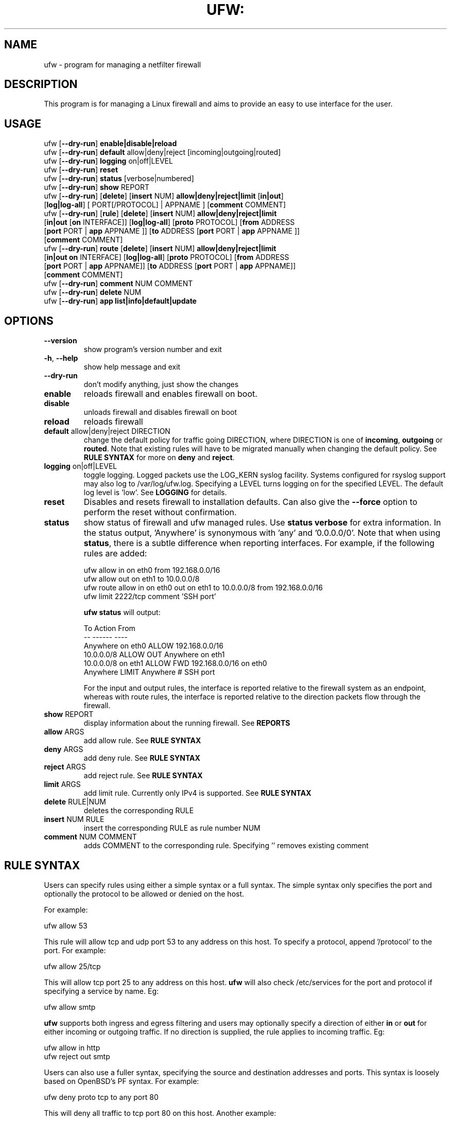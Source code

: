 .TH UFW: "8" "" "February 2016" "February 2016"

.SH NAME
ufw \- program for managing a netfilter firewall
.PP
.SH DESCRIPTION
This program is for managing a Linux firewall and aims to provide an easy to
use interface for the user.

.SH USAGE
.TP
ufw [\fB\-\-dry\-run\fR] \fBenable|disable|reload\fR
.TP
ufw [\fB\-\-dry\-run\fR] \fBdefault\fR allow|deny|reject [incoming|outgoing|routed]
.TP
ufw [\fB\-\-dry\-run\fR] \fBlogging\fR on|off|LEVEL
.TP
ufw [\fB\-\-dry\-run\fR] \fBreset\fR
.TP
ufw [\fB\-\-dry\-run\fR] \fBstatus\fR [verbose|numbered]
.TP
ufw [\fB\-\-dry\-run\fR] \fBshow\fR REPORT
.TP
ufw [\fB\-\-dry\-run\fR] [\fBdelete\fR] [\fBinsert\fR NUM] \fBallow|deny|reject|limit\fR [\fBin|out\fR] [\fBlog|log\-all\fR] [ PORT[/PROTOCOL] | APPNAME ] [\fBcomment\fR COMMENT]
.TP
ufw [\fB\-\-dry\-run\fR] [\fBrule\fR] [\fBdelete\fR] [\fBinsert\fR NUM] \fBallow|deny|reject|limit\fR [\fBin|out\fR [\fBon\fR INTERFACE]] [\fBlog|log\-all\fR] [\fBproto\fR PROTOCOL] [\fBfrom\fR ADDRESS [\fBport\fR PORT | \fBapp\fR APPNAME ]] [\fBto\fR ADDRESS [\fBport\fR PORT | \fBapp\fR APPNAME ]] [\fBcomment\fR COMMENT]
.TP
ufw [\fB\-\-dry\-run\fR] \fBroute\fR [\fBdelete\fR] [\fBinsert\fR NUM] \fBallow|deny|reject|limit\fR [\fBin|out\fR \fBon\fR INTERFACE] [\fBlog|log\-all\fR] [\fBproto\fR PROTOCOL] [\fBfrom\fR ADDRESS [\fBport\fR PORT | \fBapp\fR APPNAME]] [\fBto\fR ADDRESS [\fBport\fR PORT | \fBapp\fR APPNAME]] [\fBcomment\fR COMMENT]
.TP
ufw [\fB\-\-dry\-run\fR] \fBcomment\fR NUM COMMENT
.TP
ufw [\fB\-\-dry\-run\fR] \fBdelete\fR NUM
.TP
ufw [\fB\-\-dry\-run\fR] \fBapp\fR \fBlist|info|default|update\fR

.SH OPTIONS
.TP
\fB\-\-version\fR
show program's version number and exit
.TP
\fB\-h\fR, \fB\-\-help\fR
show help message and exit
.TP
\fB\-\-dry\-run\fR
don't modify anything, just show the changes
.TP
\fBenable\fR
reloads firewall and enables firewall on boot.
.TP
\fBdisable\fR
unloads firewall and disables firewall on boot
.TP
\fBreload\fR
reloads firewall
.TP
\fBdefault\fR allow|deny|reject DIRECTION
change the default policy for traffic going DIRECTION, where DIRECTION is one
of \fBincoming\fR, \fBoutgoing\fR or \fBrouted\fR. Note that existing rules
will have to be migrated manually when changing the default policy. See \fBRULE
SYNTAX\fR for more on \fBdeny\fR and \fBreject\fR.
.TP
\fBlogging\fR on|off|LEVEL
toggle logging. Logged packets use the LOG_KERN syslog facility. Systems
configured for rsyslog support may also log to /var/log/ufw.log. Specifying a
LEVEL turns logging on for the specified LEVEL. The default log level is 'low'.
See \fBLOGGING\fR for details.
.TP
\fBreset\fR
Disables and resets firewall to installation defaults. Can also give the
\fB\-\-force\fR option to perform the reset without confirmation.
.TP
\fBstatus\fR
show status of firewall and ufw managed rules. Use \fBstatus verbose\fR for
extra information. In the status output, 'Anywhere' is synonymous with 'any'
and '0.0.0.0/0'. Note that when using \fBstatus\fR, there is a subtle
difference when reporting interfaces. For example, if the following rules are
added:

  ufw allow in on eth0 from 192.168.0.0/16
  ufw allow out on eth1 to 10.0.0.0/8
  ufw route allow in on eth0 out on eth1 to 10.0.0.0/8 from 192.168.0.0/16
  ufw limit 2222/tcp comment 'SSH port'

\fBufw status\fR will output:

  To                         Action      From
  --                         ------      ----
  Anywhere on eth0           ALLOW       192.168.0.0/16
  10.0.0.0/8                 ALLOW OUT   Anywhere on eth1
  10.0.0.0/8 on eth1         ALLOW FWD   192.168.0.0/16 on eth0
  Anywhere                   LIMIT       Anywhere                 # SSH port

For the input and output rules, the interface is reported relative to the
firewall system as an endpoint, whereas with route rules, the interface is
reported relative to the direction packets flow through the firewall.

.TP
\fBshow\fR REPORT
display information about the running firewall. See \fBREPORTS\fR
.TP
\fBallow\fR ARGS
add allow rule.  See \fBRULE SYNTAX\fR
.TP
\fBdeny\fR ARGS
add deny rule.  See \fBRULE SYNTAX\fR
.TP
\fBreject\fR ARGS
add reject rule.  See \fBRULE SYNTAX\fR
.TP
\fBlimit\fR ARGS
add limit rule.  Currently only IPv4 is supported.  See \fBRULE SYNTAX\fR
.TP
\fBdelete\fR RULE|NUM
deletes the corresponding RULE
.TP
\fBinsert\fR NUM RULE
insert the corresponding RULE as rule number NUM
.TP
\fBcomment\fR NUM COMMENT
adds COMMENT to the corresponding rule. Specifying '' removes existing comment

.SH "RULE SYNTAX"
.PP
Users can specify rules using either a simple syntax or a full syntax. The
simple syntax only specifies the port and optionally the protocol to be
allowed or denied on the host.

For example:

  ufw allow 53

This rule will allow tcp and udp port 53 to any address on this host. To
specify a protocol, append '/protocol' to the port. For example:

  ufw allow 25/tcp

This will allow tcp port 25 to any address on this host. \fBufw\fR will also
check /etc/services for the port and protocol if specifying a service by name.
Eg:

  ufw allow smtp

\fBufw\fR supports both ingress and egress filtering and users may optionally
specify a direction of either \fBin\fR or \fBout\fR for either incoming or
outgoing traffic. If no direction is supplied, the rule applies to incoming
traffic. Eg:

  ufw allow in http
  ufw reject out smtp
.PP
Users can also use a fuller syntax, specifying the source and destination
addresses and ports. This syntax is loosely based on OpenBSD's PF syntax. For
example:

  ufw deny proto tcp to any port 80

This will deny all traffic to tcp port 80 on this host. Another example:

  ufw deny proto tcp from 10.0.0.0/8 to 192.168.0.1 port 25

This will deny all traffic from the RFC1918 Class A network to tcp port 25
with the address 192.168.0.1.

  ufw deny proto tcp from 2001:db8::/32 to any port 25

This will deny all traffic from the IPv6 2001:db8::/32 to tcp port 25 on this
host. IPv6 must be enabled in #CONFIG_PREFIX#/default/ufw for IPv6 firewalling
to work.

  ufw deny in on eth0 to 224.0.0.1 proto igmp

This will deny all igmp traffic to 224.0.0.1 on the eth0 interface.

  ufw allow in on eth0 to 192.168.0.1 proto gre

This will allow all gre traffic to 192.168.0.1 on the eth0 interface.

  ufw allow proto tcp from any to any port 80,443,8080:8090

The above will allow all traffic to tcp ports 80, 443 and 8080\-8090 inclusive.
When specifying multiple ports, the ports list must be numeric, cannot contain
spaces and must be modified as a whole. Eg, in the above example you cannot
later try to delete just the '443' port. You cannot specify more than 15 ports
(ranges count as 2 ports, so the port count in the above example is 4).

\fBufw\fR supports several different protocols. The following are valid in any
rule and enabled when the protocol is not specified:

  tcp
  udp

The following have certain restrictions and are not enabled when the protocol
is not specified:

  ah      valid without port number
  esp     valid without port number
  gre     valid without port number
  ipv6    valid for IPv4 addresses and without port number
  igmp    valid for IPv4 addresses and without port number

Rules for traffic not destined for the host itself but instead for traffic that
should be routed/forwarded through the firewall should specify the \fBroute\fR
keyword before the rule (routing rules differ significantly from PF syntax and
instead take into account netfilter FORWARD chain conventions). For example:

  ufw route allow in on eth1 out on eth2

This will allow all traffic routed to eth2 and coming in on eth1 to traverse
the firewall.

  ufw route allow in on eth0 out on eth1 to 12.34.45.67 port 80 proto tcp

This rule allows any packets coming in on eth0 to traverse the firewall out
on eth1 to tcp port 80 on 12.34.45.67.

In addition to routing rules and policy, you must also setup IP forwarding.
This may be done by setting the following in #CONFIG_PREFIX#/ufw/sysctl.conf:

  net/ipv4/ip_forward=1
  net/ipv6/conf/default/forwarding=1
  net/ipv6/conf/all/forwarding=1

then restarting the firewall:

  ufw disable
  ufw enable

Be aware that setting kernel tunables is operating system specific and
\fBufw\fR sysctl settings may be overridden. See the \fBsysctl\fR manual page
for details.

.PP
\fBufw\fR supports connection rate limiting, which is useful for protecting
against brute\-force login attacks. When a limit rule is used, \fBufw\fR will
normally allow the connection but will deny connections if an IP address
attempts to initiate 6 or more connections within 30 seconds. See
http://www.debian\-administration.org/articles/187 for details. Typical usage
is:

  ufw limit ssh/tcp

.PP
Sometimes it is desirable to let the sender know when traffic is being
denied, rather than simply ignoring it. In these cases, use \fBreject\fR
instead of \fBdeny\fR.  For example:

  ufw reject auth

.PP
By default, \fBufw\fR will apply rules to all available interfaces. To limit
this, specify \fBDIRECTION on INTERFACE\fR, where DIRECTION is one of \fBin\fR
or \fBout\fR (interface aliases are not supported).  For example, to allow all
new incoming http connections on eth0, use:

  ufw allow in on eth0 to any port 80 proto tcp

.PP
To delete a rule, simply prefix the original rule with \fBdelete\fR. For
example, if the original rule was:

  ufw deny 80/tcp

Use this to delete it:

  ufw delete deny 80/tcp

You may also specify the rule by NUM, as seen in the \fBstatus numbered\fR
output. For example, if you want to delete rule number '3', use:

  ufw delete 3

If you have IPv6 enabled and are deleting a generic rule that applies to both
IPv4 and IPv6 (eg 'ufw allow 22/tcp'), deleting by rule number will delete only
the specified rule. To delete both with one command, prefix the original rule
with \fBdelete\fR.
.PP
To insert a rule, specify the new rule as normal, but prefix the rule with
the rule number to insert. For example, if you have four rules, and you want
to insert a new rule as rule number three, use:

  ufw insert 3 deny to any port 22 from 10.0.0.135 proto tcp

To see a list of numbered rules, use:

  ufw status numbered

.PP
\fBufw\fR supports per rule logging. By default, no logging is performed when
a packet matches a rule. Specifying \fBlog\fR will log all new connections
matching the rule, and \fBlog\-all\fR will log all packets matching the rule.
For example, to allow and log all new ssh connections, use:

  ufw allow log 22/tcp

See \fBLOGGING\fR for more information on logging.

.SH EXAMPLES
.PP
Deny all access to port 53:

  ufw deny 53

.PP
Allow all access to tcp port 80:

  ufw allow 80/tcp

.PP
Allow all access from RFC1918 networks to this host:

  ufw allow from 10.0.0.0/8
  ufw allow from 172.16.0.0/12
  ufw allow from 192.168.0.0/16

.PP
Deny access to udp port 514 from host 1.2.3.4:

  ufw deny proto udp from 1.2.3.4 to any port 514

.PP
Allow access to udp 1.2.3.4 port 5469 from 1.2.3.5 port 5469:

  ufw allow proto udp from 1.2.3.5 port 5469 to 1.2.3.4 port 5469

.SH REMOTE MANAGEMENT
.PP
When running \fBufw enable\fR or starting \fBufw\fR via its initscript,
\fBufw\fR will flush its chains. This is required so \fBufw\fR can maintain a
consistent state, but it may drop existing connections (eg ssh). \fBufw\fR
does support adding rules before enabling the firewall, so administrators can
do:

  ufw allow proto tcp from any to any port 22

before running '\fBufw enable\fR'. The rules will still be flushed, but the
ssh port will be open after enabling the firewall. Please note that once
ufw is 'enabled', \fBufw\fR will not flush the chains when adding or removing
rules (but will when modifying a rule or changing the default policy). By
default, \fBufw\fR will prompt when enabling the firewall while running under
ssh. This can be disabled by using '\fBufw \-\-force enable\fR'.

.SH APPLICATION INTEGRATION
.PP
\fBufw\fR supports application integration by reading profiles located in
#CONFIG_PREFIX#/ufw/applications.d. To list the names of application profiles
known to \fBufw\fR, use:

  ufw app list

Users can specify an application name when adding a rule (quoting any profile
names with spaces). For example, when using the simple syntax, users can use:

  ufw allow <name>

Or for the extended syntax:

  ufw allow from 192.168.0.0/16 to any app <name>

You should not specify the protocol with either syntax, and with the extended
syntax, use \fBapp\fR in place of the \fBport\fR clause.

Details on the firewall profile for a given application can be seen with:

  ufw app info <name>

where '<name>' is one of the applications seen with the \fFapp list\fR command.
User's may also specify \fBall\fR to see the profiles for all known
applications.

Syntax for the application profiles is a simple .INI format:

  [<name>]
  title=<title>
  description=<description>
  ports=<ports>

The 'ports' field may specify a '|'-separated list of ports/protocols where
the protocol is optional. A comma-separated list or a range (specified
with 'start:end') may also be used to specify multiple ports, in which case the
protocol is required. For example:

  [SomeService]
  title=Some title
  desctiption=Some description
  ports=12/udp|34|56,78:90/tcp

In the above example, 'SomeService' may be used in app rules and it specifies
UDP port 12, TCP and UDP on port 34 and TCP ports 56 and 78-90 inclusive.

After creating or editing an application profile, user's can run:

  ufw app update <name>

This command will automatically update the firewall with updated profile
information. If specify 'all' for name, then all the profiles will be updated.
To update a profile and add a new rule to the firewall automatically, user's
can run:

  ufw app update \-\-add\-new <name>

The behavior of the \fBupdate \-\-add\-new\fR command can be configured using:

  ufw app default <policy>

The default application policy is \fBskip\fR, which means that the \fBupdate
\-\-add\-new\fR command will do nothing. Users may also specify a policy of
\fBallow\fR or \fBdeny\fR so the \fBupdate \-\-add\-new\fR command may
automatically update the firewall.  \fBWARNING:\fR it may be a security to risk
to use a default \fBallow\fR policy for application profiles. Carefully
consider the security ramifications before using a default \fBallow\fR policy.

.SH LOGGING
.PP
\fBufw\fR supports multiple logging levels. \fBufw\fR defaults to a loglevel
of 'low' when a loglevel is not specified. Users may specify a loglevel with:

  ufw logging LEVEL

LEVEL may be 'off', 'low', 'medium', 'high' and 'full'. Log levels are defined
as:
.TP
\fBoff\fR
disables ufw managed logging
.TP
\fBlow\fR
logs all blocked packets not matching the defined policy (with rate limiting),
as well as packets matching logged rules
.TP
\fBmedium\fR
log level low, plus all allowed packets not matching the defined policy, all
INVALID packets, and all new connections.  All logging is done with rate
limiting.
.TP
\fBhigh\fR
log level medium (without rate limiting), plus all packets with rate limiting
.TP
\fBfull\fR
log level high without rate limiting

.PP
Loglevels above medium generate a lot of logging output, and may quickly fill
up your disk. Loglevel medium may generate a lot of logging output on a busy
system.
.PP
Specifying 'on' simply enables logging at log level 'low' if logging is
currently not enabled.

.SH REPORTS
.PP
The following reports are supported. Each is based on the live system and with
the exception of the \fBlistening\fR report, is in raw iptables format:

  raw
  builtins
  before\-rules
  user\-rules
  after\-rules
  logging\-rules
  listening
  added

The \fBraw\fR report shows the complete firewall, while the others show a
subset of what is in the \fBraw\fR report.
.PP
The \fBlistening\fR report will display the ports on the live system in the
listening state for tcp and the open state for udp, along with the address of
the interface and the executable listening on the port. An '*' is used in
place of the address of the interface when the executable is bound to all
interfaces on that port. Following this information is a list of rules which
may affect connections on this port. The rules are listed in the order they are
evaluated by the kernel, and the first match wins. Please note that the
default policy is not listed and tcp6 and udp6 are shown only if IPV6 is
enabled.
.PP
The \fBadded\fR report displays the list of rules as they were added on the
command\-line. This report does not show the status of the running firewall
(use '\fBufw status\fR' instead). Because rules are normalized by \fBufw\fR,
rules may look different than the originally added rule. Also, \fBufw\fR does
not record command ordering, so an equivalent ordering is used which lists
IPv6\-only rules after other rules.

.SH NOTES
.PP
On installation, \fBufw\fR is disabled with a default incoming policy of deny,
a default forward policy of deny, and a default outgoing policy of allow, with
stateful tracking for NEW connections for incoming and forwarded connections.
In addition to the above, a default ruleset is put in place that does the
following:
.TP
- DROP packets with RH0 headers
.TP
- DROP INVALID packets
.TP
- ACCEPT certain icmp packets (INPUT and FORWARD): destination-unreachable, source-quench, time-exceeded, parameter-problem, and echo-request for IPv4. destination-unreachable, packet-too-big, time-exceeded, parameter-problem, and echo-request for IPv6.
.TP
- ACCEPT icmpv6 packets for stateless autoconfiguration (INPUT)
.TP
- ACCEPT ping replies from IPv6 link-local (ffe8::/10) addresses (INPUT)
.TP
- ACCEPT DHCP client traffic (INPUT)
.TP
- DROP non-local traffic (INPUT)
.TP
- ACCEPT mDNS (zeroconf/bonjour/avahi 224.0.0.251 for IPv4 and ff02::fb for IPv6) for service discovery (INPUT)
.TP
- ACCEPT UPnP (239.255.255.250 for IPv4 and ff02::f for IPv6) for service discovery (INPUT)

.PP
Rule ordering is important and the first match wins. Therefore when adding
rules, add the more specific rules first with more general rules later.
.PP
\fBufw\fR is not intended to provide complete firewall functionality via
its command interface, but instead provides an easy way to add or remove
simple rules.
.PP
The status command shows basic information about the state of the firewall, as
well as rules managed via the \fBufw\fR command. It does not show rules from the
rules files in #CONFIG_PREFIX#/ufw. To see the complete state of the firewall,
users can \fBufw show raw\fR.  This displays the filter, nat, mangle and raw
tables using:

  iptables \-n \-L \-v \-x \-t <table>
  ip6tables \-n \-L \-v \-x \-t <table>

See the \fBiptables\fR and \fBip6tables\fR documentation for more details.
.PP
If the default policy is set to REJECT, \fBufw\fR may interfere with rules
added outside of the ufw framework. See README for details.
.PP
IPV6 is allowed by default. To change this behavior to only accept IPv6 traffic
on the loopback interface, set IPV6 to 'no' in #CONFIG_PREFIX#/default/ufw and
reload \fBufw\fR. When IPv6 is enabled, you may specify rules in the same way
as for IPv4 rules, and they will be displayed with \fBufw status\fR. Rules that
match both IPv4 and IPv6 addresses apply to both IP versions. For example, when
IPv6 is enabled, the following rule will allow access to port 22 for both IPv4
and IPv6 traffic:

  ufw allow 22
.PP
IPv6 over IPv4 tunnels and 6to4 are supported by using the 'ipv6' protocol
('41'). This protocol can only be used with the full syntax. For example:

  ufw allow to 10.0.0.1 proto ipv6
  ufw allow to 10.0.0.1 from 10.4.0.0/16 proto ipv6
.PP
IPSec is supported by using the 'esp' ('50') and 'ah' ('51') protocols. These
protocols can only be used with the full syntax. For example:

  ufw allow to 10.0.0.1 proto esp
  ufw allow to 10.0.0.1 from 10.4.0.0/16 proto esp
  ufw allow to 10.0.0.1 proto ah
  ufw allow to 10.0.0.1 from 10.4.0.0/16 proto ah
.PP
In addition to the command\-line interface, \fBufw\fR also provides a
framework which allows administrators to modify default behavior as well as
take full advantage of netfilter. See the \fBufw\-framework\fR manual page for
more information.

.SH SEE ALSO
.PP
\fBufw\-framework\fR(8), \fBiptables\fR(8), \fBip6tables\fR(8), \fBiptables\-restore\fR(8), \fBip6tables\-restore\fR(8), \fBsysctl\fR(8), \fBsysctl.conf\fR(5)

.SH AUTHOR
.PP
ufw is Copyright 2008-2014, Canonical Ltd.

.PP
ufw and this manual page was originally written by Jamie Strandboge <jamie@canonical\&.com>

